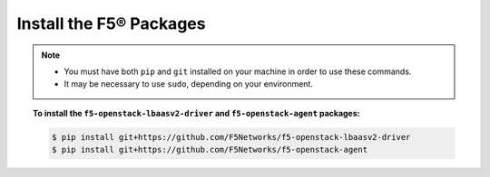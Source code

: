 Install the F5® Packages
------------------------

.. note::

    - You must have both ``pip`` and ``git`` installed on your machine in order to use these commands.
    - It may be necessary to use ``sudo``, depending on your environment.

.. topic:: To install the ``f5-openstack-lbaasv2-driver`` and ``f5-openstack-agent`` packages:

    .. code-block:: text

        $ pip install git+https://github.com/F5Networks/f5-openstack-lbaasv2-driver
        $ pip install git+https://github.com/F5Networks/f5-openstack-agent

